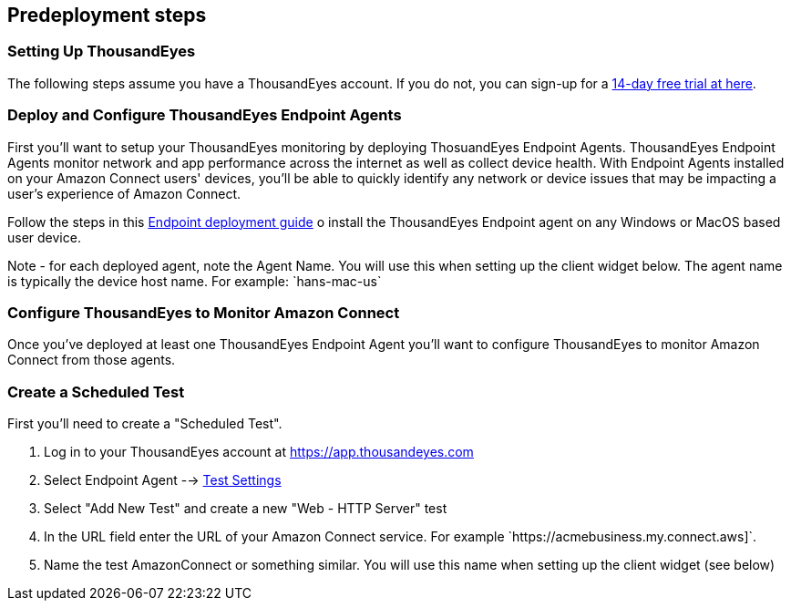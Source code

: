 //Include any predeployment steps here, such as signing up for a Marketplace AMI or making any changes to a partner account. If there are no predeployment steps, leave this file empty.

== Predeployment steps

=== Setting Up ThousandEyes

The following steps assume you have a ThousandEyes account. If you do not, you can sign-up for a https://www.thousandeyes.com/signup/[14-day free trial at here].

=== Deploy and Configure ThousandEyes Endpoint Agents
First you'll want to setup your ThousandEyes monitoring by deploying ThosuandEyes Endpoint Agents. ThousandEyes Endpoint Agents monitor network and app performance across the internet as well as collect device health. With Endpoint Agents installed on your Amazon Connect users' devices, you'll be able to quickly identify any network or device issues that may be impacting a user's experience of Amazon Connect.

Follow the steps in this https://docs.thousandeyes.com/product-documentation/global-vantage-points/endpoint-agents/quick-guide-on-endpoint-agent#configuring-and-deploying-the-endpoint-agent[Endpoint deployment guide] o install the ThousandEyes Endpoint agent on any Windows or MacOS based user device.

Note - for each deployed agent, note the Agent Name. You will use this when setting up the client widget below. The agent name is typically the device host name. For example: `+hans-mac-us`+

=== Configure ThousandEyes to Monitor Amazon Connect
Once you've deployed at least one ThousandEyes Endpoint Agent you'll want to configure ThousandEyes to monitor Amazon Connect from those agents.

=== Create a Scheduled Test
First you'll need to create a "Scheduled Test".

. Log in to your ThousandEyes account at https://app.thousandeyes.com
. Select Endpoint Agent --> https://app.thousandeyes.com/endpoint/test-settings/[Test Settings]
. Select "Add New Test" and create a new "Web - HTTP Server" test
. In the URL field enter the URL of your Amazon Connect service. For example `+https://acmebusiness.my.connect.aws]`+.
. Name the test AmazonConnect or something similar. You will use this name when setting up the client widget (see below)